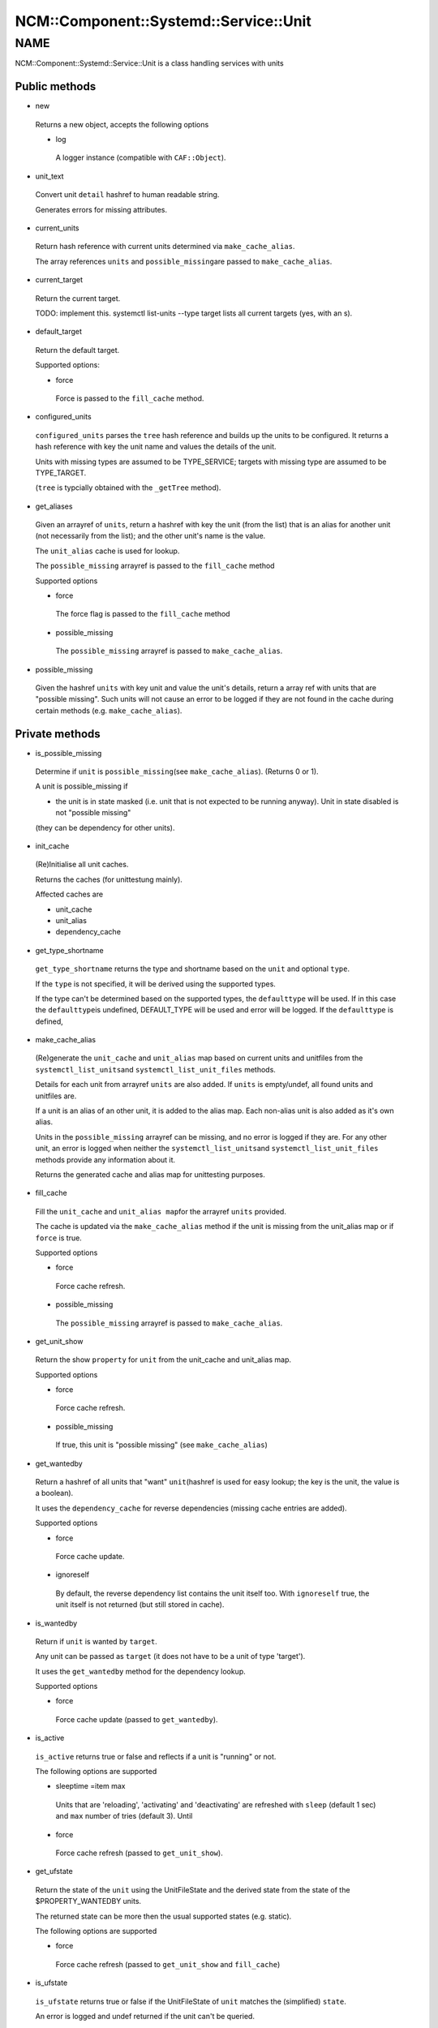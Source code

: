 
##########################################
NCM\::Component\::Systemd\::Service\::Unit
##########################################


****
NAME
****


NCM::Component::Systemd::Service::Unit is a class handling services with units

Public methods
==============



- new
 
 Returns a new object, accepts the following options
 
 
 - log
  
  A logger instance (compatible with \ ``CAF::Object``\ ).
  
 
 


- unit_text
 
 Convert unit \ ``detail``\  hashref to human readable string.
 
 Generates errors for missing attributes.
 


- current_units
 
 Return hash reference with current units
 determined via \ ``make_cache_alias``\ .
 
 The array references \ ``units``\  and \ ``possible_missing``\ 
 are passed to \ ``make_cache_alias``\ .
 


- current_target
 
 Return the current target.
 
 TODO: implement this. systemctl list-units --type target
 lists all current targets (yes, with an s).
 


- default_target
 
 Return the default target.
 
 Supported options:
 
 
 - force
  
  Force is passed to the \ ``fill_cache``\  method.
  
 
 


- configured_units
 
 \ ``configured_units``\  parses the \ ``tree``\  hash reference and builds up the
 units to be configured. It returns a hash reference with key the unit name and
 values the details of the unit.
 
 Units with missing types are assumed to be TYPE_SERVICE; targets with
 missing type are assumed to be TYPE_TARGET.
 
 (\ ``tree``\  is typcially obtained with the \ ``_getTree``\  method).
 


- get_aliases
 
 Given an arrayref of \ ``units``\ , return a hashref with key the unit (from the list)
 that is an alias for another unit (not necessarily from the list);
 and the other unit's name is the value.
 
 The \ ``unit_alias``\  cache is used for lookup.
 
 The \ ``possible_missing``\  arrayref is passed to the \ ``fill_cache``\  method
 
 Supported options
 
 
 - force
  
  The force flag is passed to the \ ``fill_cache``\  method
  
 
 
 - possible_missing
  
  The \ ``possible_missing``\  arrayref is passed to \ ``make_cache_alias``\ .
  
 
 


- possible_missing
 
 Given the hashref \ ``units``\  with key unit and value the unit's details,
 return a array ref with units that are "possible missing".
 Such units will not cause an error to be logged if they are not
 found in the cache during certain methods (e.g. \ ``make_cache_alias``\ ).
 



Private methods
===============



- is_possible_missing
 
 Determine if \ ``unit``\  is \ ``possible_missing``\ 
 (see \ ``make_cache_alias``\ ). (Returns 0 or 1).
 
 A unit is possible_missing if
 
 
 - the unit is in state masked (i.e. unit that is not expected to be running anyway). Unit in state disabled is not "possible missing"
 (they can be dependency for other units).
 
 
 


- init_cache
 
 (Re)Initialise all unit caches.
 
 Returns the caches (for unittestung mainly).
 
 Affected caches are
 
 
 - unit_cache
 
 
 
 - unit_alias
 
 
 
 - dependency_cache
 
 
 


- get_type_shortname
 
 \ ``get_type_shortname``\  returns the type and shortname based on the
 \ ``unit``\  and optional \ ``type``\ .
 
 If the \ ``type``\  is not specified, it will be derived using the supported types.
 
 If the type can't be determined based on the supported types,
 the \ ``defaulttype``\  will be used. If in this case the \ ``defaulttype``\ 
 is undefined, DEFAULT_TYPE will be used and error will be logged.
 If the \ ``defaulttype``\  is defined,
 


- make_cache_alias
 
 (Re)generate the \ ``unit_cache``\  and \ ``unit_alias``\  map
 based on current units and unitfiles from the \ ``systemctl_list_units``\ 
 and \ ``systemctl_list_unit_files``\  methods.
 
 Details for each unit from arrayref \ ``units``\  are also added.
 If \ ``units``\  is empty/undef, all found units and unitfiles
 are.
 
 If a unit is an alias of an other unit, it is added to the alias map.
 Each non-alias unit is also added as it's own alias.
 
 Units in the \ ``possible_missing``\  arrayref can be missing, and no error
 is logged if they are. For any other unit, an error is logged when
 neither the \ ``systemctl_list_units``\ 
 and \ ``systemctl_list_unit_files``\  methods provide any information about it.
 
 Returns the generated cache and alias map for unittesting purposes.
 


- fill_cache
 
 Fill the \ ``unit_cache``\  and \ ``unit_alias map``\ 
 for the arrayref \ ``units``\  provided.
 
 The cache is updated via the \ ``make_cache_alias``\  method if the unit
 is missing from the unit_alias map or if \ ``force``\  is true.
 
 Supported options
 
 
 - force
  
  Force cache refresh.
  
 
 
 - possible_missing
  
  The \ ``possible_missing``\  arrayref is passed to \ ``make_cache_alias``\ .
  
 
 


- get_unit_show
 
 Return the show \ ``property``\  for \ ``unit``\  from the
 unit_cache and unit_alias map.
 
 Supported options
 
 
 - force
  
  Force cache refresh.
  
 
 
 - possible_missing
  
  If true, this unit is "possible missing" (see \ ``make_cache_alias``\ )
  
 
 


- get_wantedby
 
 Return a hashref of all units that "want" \ ``unit``\ 
 (hashref is used for easy lookup; the key is the unit,
 the value is a boolean).
 
 It uses the \ ``dependency_cache``\  for reverse dependencies
 (missing cache entries are added).
 
 Supported options
 
 
 - force
  
  Force cache update.
  
 
 
 - ignoreself
  
  By default, the reverse dependency list contains the unit itself too.
  With \ ``ignoreself``\  true, the unit itself is not returned
  (but still stored in cache).
  
 
 


- is_wantedby
 
 Return if \ ``unit``\  is wanted by \ ``target``\ .
 
 Any unit can be passed as \ ``target``\  (it does not have to be
 a unit of type 'target').
 
 It uses the \ ``get_wantedby``\  method for the dependency lookup.
 
 Supported options
 
 
 - force
  
  Force cache update (passed to \ ``get_wantedby``\ ).
  
 
 


- is_active
 
 \ ``is_active``\  returns true or false and reflects if a unit is "running" or not.
 
 The following options are supported
 
 
 - sleeptime =item max
  
  Units that are 'reloading', 'activating' and 'deactivating' are refreshed with
  \ ``sleep``\  (default 1 sec) and \ ``max``\  number of tries (default 3). Until
  
 
 
 - force
  
  Force cache refresh (passed to \ ``get_unit_show``\ ).
  
 
 


- get_ufstate
 
 Return the state of the \ ``unit``\  using the UnitFileState and
 the derived state from the state of the $PROPERTY_WANTEDBY units.
 
 The returned state can be more then the usual supported states (e.g. static).
 
 The following options are supported
 
 
 - force
  
  Force cache refresh (passed to \ ``get_unit_show``\  and \ ``fill_cache``\ )
  
 
 


- is_ufstate
 
 \ ``is_ufstate``\  returns true or false if the
 UnitFileState of \ ``unit``\  matches the (simplified) \ ``state``\ .
 
 An error is logged  and undef returned if the unit can't be queried.
 
 The following options are supported
 
 
 - force
  
  Refresh the cache \ ``force``\  (passed to \ ``get_ufstate``\  method).
  
 
 
 - derived
  
  Boolean (default true) to use derived information when UnitFileState itself
  is empty/undefined.
  
 
 



Private methods
===============



- _getTree
 
 The \ ``getTree``\  method is similar to the regular
 \ **EDG::WP4::CCM::CacheManager::Element::getTree**\ , except that
 it keeps the unitfile configuration as an Element instance
 (as required by \ **NCM::Component::Systemd::UnitFile**\ ).
 
 It takes as arguments a \ **EDG::WP4::CCM::CacheManager::Configuration**\  instance
 \ ``$config``\  and a \ ``$path``\  to the root of the whole unit tree.
 



